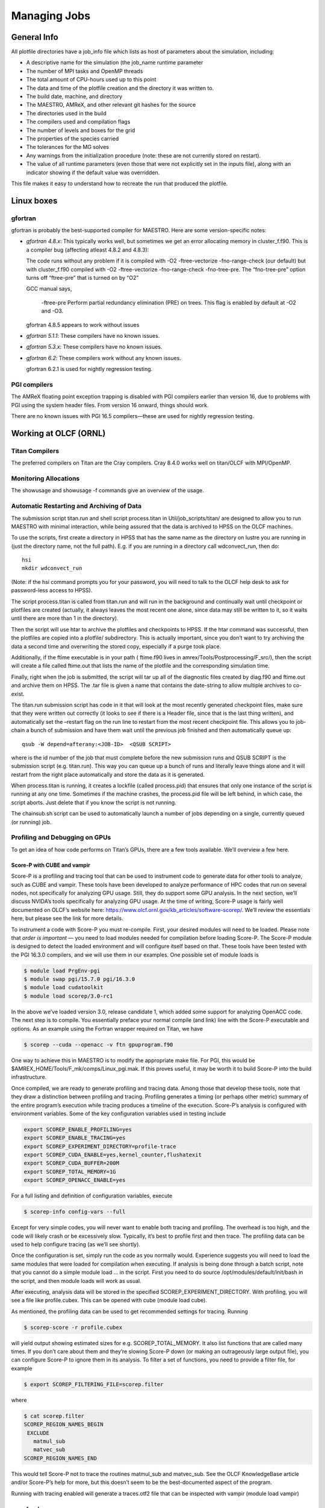 *************
Managing Jobs
*************

General Info
============

All plotfile directories have a job_info file which lists as
host of parameters about the simulation, including:

-  A descriptive name for the simulation (the job_name runtime
   parameter

-  The number of MPI tasks and OpenMP threads

-  The total amount of CPU-hours used up to this point

-  The data and time of the plotfile creation and the directory it was written to.

-  The build date, machine, and directory

-  The MAESTRO, AMReX, and other relevant git hashes for the source

-  The directories used in the build

-  The compilers used and compilation flags

-  The number of levels and boxes for the grid

-  The properties of the species carried

-  The tolerances for the MG solves

-  Any warnings from the initialization procedure (note: these are not currently stored on restart).

-  The value of all runtime parameters (even those that were not explicitly set in the inputs file), along with an indicator showing if the default value
   was overridden.

This file makes it easy to understand how to recreate the run that
produced the plotfile.

Linux boxes
===========

gfortran
--------

gfortran is probably the best-supported compiler for MAESTRO. Here are some
version-specific notes:

-  *gfortran 4.8.x*: This typically works well, but sometimes we get
   an error allocating memory in cluster_f.f90. This
   is a compiler bug (affecting atleast 4.8.2 and 4.8.3):

   The code runs without any problem if it is compiled with -O2
   -ftree-vectorize -fno-range-check (our default) but with
   cluster_f.f90 compiled with -O2 -ftree-vectorize
   -fno-range-check -fno-tree-pre. The “fno-tree-pre” option
   turns off “ftree-pre” that is turned on by “O2”

   GCC manual says,

       -ftree-pre
       Perform partial redundancy elimination (PRE) on trees. This flag is enabled by default at -O2 and -O3.

   gfortran 4.8.5 appears to work without issues

-  *gfortran 5.1.1*: These compilers have no known issues.

-  *gfortran 5.3.x*: These compilers have no known issues.

-  *gfortran 6.2*: These compilers work without any known issues.

   gfortran 6.2.1 is used for nightly regression testing.

PGI compilers
-------------

The AMReX floating point exception trapping is disabled with PGI
compilers earlier than version 16, due to problems with PGI using the
system header files. From version 16 onward, things should work.

There are no known issues with PGI 16.5 compilers—these are used
for nightly regression testing.

Working at OLCF (ORNL)
======================

Titan Compilers
---------------

The preferred compilers on Titan are the Cray compilers.
Cray 8.4.0 works well on titan/OLCF with MPI/OpenMP.

Monitoring Allocations
----------------------

The showusage and showusage -f commands give an
overview of the usage.

Automatic Restarting and Archiving of Data
------------------------------------------

The submission script titan.run and shell script
process.titan in Util/job_scripts/titan/
are designed to allow you to run MAESTRO with minimal interaction,
while being assured that the data is archived to HPSS on the OLCF
machines.

To use the scripts, first create a directory in HPSS that has the same
name as the directory on lustre you are running in (just the directory
name, not the full path). E.g. if you are running in a directory
call wdconvect_run, then do:

::

    hsi
    mkdir wdconvect_run

(Note: if the hsi command prompts you for your password, you will need
to talk to the OLCF help desk to ask for password-less access to
HPSS).

The script process.titan is called from titan.run and will
run in the background and continually wait until checkpoint or
plotfiles are created (actually, it always leaves the most recent one
alone, since data may still be written to it, so it waits until there
are more than 1 in the directory).

Then the script will use htar to archive the plotfiles and
checkpoints to HPSS. If the htar command was successful, then
the plotfiles are copied into a plotfile/ subdirectory. This is
actually important, since you don’t want to try archiving the data a
second time and overwriting the stored copy, especially if a purge
took place.

Additionally, if the ftime executable is in your path (
ftime.f90 lives in amrex/Tools/Postprocessing/F_src/), then
the script will create a file called ftime.out that lists the
name of the plotfile and the corresponding simulation time.

Finally, right when the job is submitted, the script will tar up all
of the diagnostic files created by diag.f90 and ftime.out
and archive them on HPSS. The .tar file is given a name that
contains the date-string to allow multiple archives to co-exist.

The titan.run submission script has code in it that will look at
the most recently generated checkpoint files, make sure that they were
written out correctly (it looks to see if there is a Header file,
since that is the last thing written), and automatically set the
–restart flag on the run line to restart from the most recent
checkpoint file. This allows you to job-chain a bunch of submission
and have them wait until the previous job finished and then
automatically queue up:

::

    qsub -W depend=afterany:<JOB-ID>  <QSUB SCRIPT>

where is the id number of the job that must complete
before the new submission runs and QSUB SCRIPT is the submission
script (e.g. titan.run). This way you can queue up a bunch of
runs and literally leave things alone and it will restart from the
right place automatically and store the data as it is generated.

When process.titan is running, it creates a lockfile (called
process.pid) that ensures that only one instance of the script
is running at any one time. Sometimes if the machine crashes, the
process.pid file will be left behind, in which case, the script
aborts. Just delete that if you know the script is not running.

The chainsub.sh script can be used to automatically launch a
number of jobs depending on a single, currently queued (or running)
job.

Profiling and Debugging on GPUs
-------------------------------

To get an idea of how code performs on Titan’s GPUs, there are a few tools
available. We’ll overview a few here.

Score-P with CUBE and vampir
~~~~~~~~~~~~~~~~~~~~~~~~~~~~

Score-P is a profiling and tracing tool that can be used to instrument
code to generate data for other tools to analyze, such as CUBE and
vampir. These tools have been developed to analyze performance of HPC
codes that run on several nodes, not specifically for analyzing GPU usage.
Still, they do support some GPU analysis. In the next section, we’ll discuss
NVIDA’s tools specifically for analyzing GPU usage.
At the time of writing, Score-P usage is fairly well documented on OLCF’s
website here: https://www.olcf.ornl.gov/kb_articles/software-scorep/.
We’ll review the essentials here, but please see the link for more details.

To instrument a code with Score-P you must re-compile. First, your
desired modules will need to be loaded. Please note that *order is
important* — you need to load modules needed for compilation before loading
Score-P. The Score-P module is designed to detect the loaded
environment and will configure itself based on that. These tools have been
tested with the PGI 16.3.0 compilers, and we will use them in our examples.
One possible set of module loads is

.. code:: bash

    $ module load PrgEnv-pgi
    $ module swap pgi/15.7.0 pgi/16.3.0
    $ module load cudatoolkit
    $ module load scorep/3.0-rc1

In the above we’ve loaded version 3.0, release candidate 1, which added some
support for analyzing OpenACC code. The next step is to compile. You
essentially preface your normal compile (and link) line with the Score-P
executable and options. As an example using the Fortran wrapper required on
Titan, we have

.. code:: bash

    $ scorep --cuda --openacc -v ftn gpuprogram.f90

One way to achieve this in MAESTRO is to modify the appropriate make file. For
PGI, this would be $AMREX_HOME/Tools/F_mk/comps/Linux_pgi.mak. If
this proves useful, it may be worth it to build Score-P into the build
infrastructure.

Once compiled, we are ready to generate profiling and tracing data. Among those
that develop these tools, note that they draw a distinction between profiling
and tracing. Profiling generates a timing (or perhaps other metric) summary of
the entire program’s execution while tracing produces a timeline of the
execution. Score-P’s analysis is configured with environment variables.
Some of the key configuration variables used in testing include

.. code:: bash

    export SCOREP_ENABLE_PROFILING=yes
    export SCOREP_ENABLE_TRACING=yes
    export SCOREP_EXPERIMENT_DIRECTORY=profile-trace
    export SCOREP_CUDA_ENABLE=yes,kernel_counter,flushatexit
    export SCOREP_CUDA_BUFFER=200M
    export SCOREP_TOTAL_MEMORY=1G
    export SCOREP_OPENACC_ENABLE=yes

For a full listing and definition of configuration variables, execute

.. code:: bash

    $ scorep-info config-vars --full 

Except for very simple codes, you will never want to enable both tracing and
profiling. The overhead is too high, and the code will likely crash or be
excessively slow. Typically, it’s best to profile first and then trace. The
profiling data can be used to help configure tracing (as we’ll see shortly).

Once the configuration is set, simply run the code as you normally would.
Experience suggests you will need to load the same modules that were loaded for
compilation when executing. If analysis is being done through a batch script,
note that you cannot do a simple module load ... in the script. First you
need to do source /opt/modules/default/init/bash in the script, and then
module loads will work as usual.

After executing, analysis data will be stored in the specified
SCOREP_EXPERIMENT_DIRECTORY. With profiling, you
will see a file like profile.cubex. This can be opened with cube
(module load cube).

As mentioned, the profiling data can be used to get recommended settings for
tracing. Running

.. code:: bash

    $ scorep-score -r profile.cubex

will yield output showing estimated sizes for e.g. SCOREP_TOTAL_MEMORY.
It also list functions that are called many times. If you don’t care about
them and they’re slowing Score-P down (or making an outrageously large output
file), you can configure Score-P to ignore them in its analysis. To filter a set
of functions, you need to provide a filter file, for example

.. code:: bash

    $ export SCOREP_FILTERING_FILE=scorep.filter

where

.. code:: bash

    $ cat scorep.filter
    SCOREP_REGION_NAMES_BEGIN
     EXCLUDE
       matmul_sub
       matvec_sub
    SCOREP_REGION_NAMES_END

This would tell Score-P not to trace the routines matmul_sub and
matvec_sub. See the OLCF KnowledgeBase article and/or Score-P’s
help for more, but this doesn’t seem to be the best-documented aspect of the
program.

Running with tracing enabled will generate a traces.otf2 file that can be
inspected with vampir (module load vampir)

nvprof and nvvp
~~~~~~~~~~~~~~~

NVIDIA provides tools for specifically analyzing how your code utilizes their
GPUs. Score-P is a fully-featured profiler with some CUDA and OpenACC
support. It can be useful for providing context for GPU execution and it allows
you to, for example, see line numbers for OpenACC directives that are executed.
nvprof will only analyze GPU execution, but in exchange you get much more
detail than is available with Score-P. nvvp is NVIDIA’s visual
profiler. It can be used to read data generated by nvprof. Most useful
is the guided analysis it will perform, which analyzes your code’s GPU
performance for bottlenecks and suggests ways to improve performance. Both are
provided when you load the cudatoolkit module.

With nvprof, no instrumentation is necessary. Instead, you compile
normally and then run nvprof on the executable. As before, be sure when
executing to load the modules used at compile-time. Executing nvprof on
Titan’s compute nodes requires some unexpected options having to do with how
aprun and nvprof interact.

To get a basic overview printed to the terminal on Titan’s compute node, execute

.. code:: bash

    $ aprun -b nvprof --profile-child-processes ./gpuprogram.exe arg1 arg2... 

To generate tracing data for nvvp, execute

.. code:: bash

    $ aprun -b nvprof --profile-child-processes -o nvprof.timeline.out%p 
      ./gpuprogram.exe arg1 arg2... 

nvvp can then be used to read nvprof.timeline.out%p, where the
%p will be replaced with the process ID. You *must* include %p in
the output file’s name or the code will crash, even if you’re not running a
multi-process code.

To generate profile-like metric data for nvvp, execute

.. code:: bash

    $ aprun -b nvprof --profile-child-processes --analysis-metrics 
      -o nvprof.metrics.out%p ./gpuprogram.exe arg1 arg2... 

This is the output needed for nvvp’s guided analysis.

Target Metrics
~~~~~~~~~~~~~~

The output from profilers may be difficult to makes sense of. The purpose of
this section is to note different metrics and reasonable targets for them.
Note that these may be specific to the k20x hardware in Titan.

-  Threads per block: 256-512. Note that if your code requires many
   registers per thread, then this will limit the number of threads per block.

-  Occupancy: 60% is a reasonable target. We have had success with codes
   even achieving only 23% occupancy.

One very useful tool for determining target metrics and what is limiting your
performance is a spreadsheet developed by NVIDIA to calculate occupancy. Every
installation of the CUDA Toolkit should have this occupancy calculator in a
tools subdirectory. At time of writing, the calculator is also available at
this link:
http://developer.download.nvidia.com/compute/cuda/CUDA_Occupancy_calculator.xls.
The document is actually more than a simple calculator. It contains quite a
bit of interesting insight into optimizing a GPU code. More on occupancy can be
found here:
http://docs.nvidia.com/cuda/cuda-c-best-practices-guide/index.html#occupancy.

Batch Submission of yt Visualization Scripts
--------------------------------------------

Rhea—preferred method
~~~~~~~~~~~~~~~~~~~~~

 this section needs to be updated. See the titan section

The best way to do visualization is to use rhea, the OLCF vis machine.
You need to build yt via the install_script.sh script *on
rhea*. It also must be on a *Lustre filesystem*, so it is seen by
the compute node. It is best to build it in your $PROJWORK directory,
since that has a longer time between purges. Once the installation is
complete, it will tell you what script to source to define the
necessary paths.

The scripts in MAESTRO/Util/job_scripts/rhea/ will handle the
visualization. On rhea, the job script gives you access to the
compute node, and then you can run serial jobs or a parallel job with
mpirun. The process-rhea.run script will request the
resources and run the parallel-yt-rhea script.
parallel-yt-rhea will launch the visualization process (defined
via the variables at the top of the script) on all the plotfiles
found to match the prefix defined in the script. Several serial
jobs are run together, with the script using lock files to keep track
of how many processors are in use. When processors free, the next
file in the list is processed, and so on, until there are no more
plotfiles left to process. If a .png file matching the
plotfile prefix is found, then that plotfile is skipped.

Note: the line in parallel-yt-rhea that sources the yt activate script may need to be modified to point to the
correct yt installation path.

Titan
~~~~~

You can run yt python scripts in the titan batch queues to do your
visualization. You need to install yt and all its dependencies
manually somewhere on a *Lustre filesystem*—this ensures that the
compute nodes can see it. A good choice is the project space, since
that has a longer purge window. The following procedure will setup
the development version of yt (from source)

-  create a directory in your $PROJWORK directory named yt/

-  in yt/, down load the yt install script:

   ::

       wget https://bitbucket.org/yt_analysis/yt/raw/yt/doc/install_script.sh

-  edit the script to use Conda to get the necessary dependencies
   and to build yt from source. This is accomplished by setting the
   following variables near the top of the script:

   ::

       INST_CONDA=1
       INST_YT_SOURCE=1

-  run the script:

   ::

       source install_script.sh

When the script is done, you will have a new python installation in a sub-directory
called yt-conda/ and the script will tell you how to modify your path
in your .bashrc

**Important: make sure that you are not loading any other
python environments in your .bashrc, e.g., via modules.**

To test thing out, start up the python shell, and try doing
import yt. If there are no errors, then you are good.

The python code vol.py and submission script
yt-vis-titan.run in MAESTRO/Util/job_scripts/titan/vis/ show
how to do a simple visualization in the batch queue using yt. Note
that vol.py is executable, and that we run it via aprun to
ensure that it is launched on the compute node.

The scripts vis-titan.run and parallel-yt-new in that
same directorywill manage the yt jobs by calling a
python script for each file that matches a pattern.
Note that the actual visualization command itself is launched by
parallel-yt-new, again using the aprun command. But
aprun can only launch a single job at a time, so this means
we cannot easily do (trivally) parallel visualization on a node. For
this reason, running on rhea is preferred.

Remote VisIt Visualization on Lens
----------------------------------

*Note: this information may be out-of-date. It is recommended that
yt be used instead.*

For large data files, visualization with VisIt should be done with
a client running on your local machine interfacing with VisIt running
on the remote machine. For the lens machine at NCCS, the proper setup
is described below.

First, on lens, in your .bashrc, add:

::

    export PATH="/sw/analysis-x64/visit/bin/":$PATH

(you would think that you could just add module load visit but this
does not seem to work with VisIt.

On your local machine, launch VisIt. Note: this procedure seems to
work with VisIt 2.4.2, but not VisIt 2.5.0 for some reason.

-  First we setup a new host

   -  From the menu, select *options :math:`\rightarrow` host profiles*

   -  Create a new host by clicking on the *New Host* button.

   -  Enter the *Host nickname* as lens

   -  Enter the *Remote host name* as lens.ccs.ornl.gov

   -  Enter the *Path to Visit installation* as /sw/analysis-x64/visit (not sure if this is needed)

   -  Make sure that your *username* is correct

   -  Check *Tunnel data connections through SSH*

-  Setup the *Launch Profiles*

   -  Click on the *Launch Profiles* tab

   -  Click on the *New Profile* button

   -  Enter the *Profile name* as parallel

   -  Click on the *Parallel* tab

   -  Check *Launch parallel engine*

   -  Select the *Parallel launch method* as qsub/mpirun

   -  Set the *Partition / Pool / Queue* to computation

   -  Change the *Default number of processors* to 8

   -  Set the *Default number of nodes* to 2

   -  Set the *Default Bank / Account* to AST006

   -  Set the *Default Time Limit* to 00:30:00

-  Click on *Apply* and *Post*

-  Save your changes by selecting *Options :math:`\rightarrow` Save Settings*

To do remote visualization, select *File :math:`\rightarrow` Open*.
From the drop down list at the top, select lens. You will be
prompted for your password. After that, you can navigate to the
directory on lens with the data.

To make a movie (output sequence of images):

-  save a view in VisIt you like as a session file (File :math:`\rightarrow` Save session).

-  On lens, create a file called files.visit which lists all
   of the files you want to visualize, one per line, with /Header
   after the filename. This can be done simply as:

   ::

         ls -1 | grep -v processed | awk '{print $1"/Header"}' > files.visit
         

   (note: the processed bit is for when you used the script above to
   automatically archive the data).

-  Edit the session file, searching for the name of the plotfile you
   originally visualized, and change it to read files.visit. Make
   sure that the path is correct. This may appear multiple times.

-  Relaunch VisIt locally and restore the session (File :math:`\rightarrow` Restore session). It will render the first image. Then reopen (File :math:`\rightarrow` ReOpen file). After this is done, the buttons that allow you to move through the files should become active (black).

-  Resave the session file

-  To generate the frames, you have 2 options:

   #. File :math:`\rightarrow` Save movie. Pick *New simple movie*,
      then set the format to *PNG* and add this to the output box by
      clicking the right arrow, then in the very last screen, select:
      Later, tell me the command to run.

      VisIt will pop up a box showing the command to run. Trying to
      get the currently running session of VisIt to generate the frames
      seems problamatic. Note: you will probably want to edit out the
      -v x.x.x argument in the commandline to not have it force
      to use a specific version.

   #. If the session file successfully does the remote visualization
      as desired, you can run the movie via the commandline with something like:

      ::

             visit -movie -format png -geometry 1080x1080 -output subchandra_cutoff3_ \
                 -start 0 -end 44 -sessionfile subchandra_radvel.session
             

Working at NERSC
================

edison compilers
----------------

The default compilers on edison are the Intel compilers, but
PGI and Cray also work well

-  Intel 15.0.1 works well on edison/NERSC with MPI/OpenMP

-  Intel 16.0.2 works fine.

-  Cray 8.4.x has worked in the past, but it has not been used
   at NERSC in a while.

Note: in order to compile, you will need to ensure that both the
python and python_base modules are loaded (via the
module command).

Running Jobs
------------

edison is configured with 24 cores per node split between two Intel
IvyBridge 12-core processors. Each processor connects to 1/2 of the
node’s memory and is called a NUMA node, so there are 2 NUMA nodes per
edison node. Best performance is seen when running with 6 or 12 threads.

Note: edison switched to SLURM as the batch system. Your job is submitted
using the sbatch command. Options to sbatch are specified at the
top of your submission script with #SBATCH as the prefix. These options
can be found on the sbatch manpage. For instance,

::

    #SBATCH -N 2
    #SBATCH -J myjob
    #SBATCH -A repo-name
    #SBATCH -p regular
    #SBATCH -t 12:00:00

will request 2 nodes (-N), under the account repo-name (-J),
in the regular queue, and for a 12-hour window -t.

If you are using OpenMP, then your script should set OMP_NUM_THREADS, e.g.,

::

    export OMP_NUM_THREADS=12

By default, SLURM will change directory into the submission directory. The
job is launched from your script using srun, e.g.:

::

    srun -n 48 ./main.Linux.Cray.mpi.exe inputs_3d

to run 48 MPI tasks (across the 2 nodes), or

::

    export OMP_NUM_THREADS=6
    srun -n 8 -c 6 ./main.Linux.Cray.mpi.omp.exe inputs_3d

to use 8 MPI tasks each with 6 threads.

The scripts in Util/job_scripts/edison/ provides some examples.

To chain jobs, such that one queues up after the previous job finished,
use the chainslurm.sh script in that same directory. You can view
the job dependency using:

::

    squeue -l -j job-id

where job-id is the number of the job.

Jobs are submitted with sbatch. A job can be canceled using
scancel, and the status can be checked using squeue -u
*username*.

.. _automatic-restarting-and-archiving-of-data-1:

Automatic Restarting and Archiving of Data
------------------------------------------

The same set of submission scripts described for titan are available
for edison at NERSC in Util/job_scripts/edison/. In particular,
the job submission script will set the restart command line parameters
to restart from the most recent checkpoint file in the output directory.

Note: NERSC does not allow for the process script that archives
to HPSS to run in the main job submission script. Instead, a separate
job needs to be run in the “xfer” queue. The script edison.xfer.slurm
in Util/job_scripts/edison/ shows how this works.

Jobs in the xfer queue start up quickly. The best approach is
to start one as you start your main job (or make it dependent on the
main job). The sample process.xrb script will wait for output
and then archive it as it is produced, using the techniques described
for titan above.

To check the status of a job in the xfer queue, use:

::

    squeue -u username -M all

Batch visualization using yt
----------------------------

yt can be built using the install_script.sh. It has been
tested using the build of yt from source and dependencies via conda,
by setting:

::

    INST_CONDA=1
    INST_YT_SOURCE=1

in the install_script.sh. Once these are set, run:

::

    source install_script.sh

Note: installation was done in the home directory.

This way of building yt installs it’s own python and support
libraries in a directory, yt-conda. **Important:** You need
to make sure that your start-up files (typically .bashrc.ext at
NERSC) don’t module load python or any python libraries, as this
will interfere with the conda installation. The install script will
direct you to add the install location to your path.

The scripts parallel-yt and process-edison.slurm in
Util/job_scripts/edison show how to invoke yt to loop over a
series of plotfiles and do visualization. A number of tasks are run
at once on the node, each operating on a separate file. The
parallel-yt script then calls vol.py to do the volume
rendering with yt. Note: it is important that srun be used to
launch the yt script to ensure that it is run on the compute node.

A simple test-yt.slurm script shows how to just call the
yt python script directly, using one node and 24 threads, again
using srun to execute on the compute node.

If you want to keep up with the development version of yt, then you
can update the source in yt-conda/bin/src/yt-hg, using:

::

    hg pull
    hg update yt

and then rebuild it via:

::

    python setup.py develop --user

Using the AmrPostprocesing python plotting scripts on hopper
------------------------------------------------------------

To build the fsnapshot.so library, you need to do:

::

    module load gcc

f2py is already in the path, so the library should then build without issue.

Then edit your .bashrc.ext file to set the PYTHONPATH to
the python_plotfile directory, e.g.:

::

    export PYTHONPATH="/global/homes/z/zingale/AmrPostprocessing/python"

and set the PATH to that directory,

::

    export PATH="/global/homes/z/zingale/AmrPostprocessing/python:$PATH"

To run the script, you need to do:

::

    module load matplotlib
    module load python

Remote visualization on hopper
------------------------------

VisIt is already configured to work with hopper. If the host does not appear
in your local version of visit, copy the host_nersc_hopper.xml file
from the .visit/allhosts/ directory under the system’s VisIt install path
to your :math:`\mathtt{\sim}`/.visit/hosts/ directory.

Working at NCSA (Blue Waters)
=============================

Overview
--------

Blue Waters consists of 22,640 Cray XE6 compute nodes and 4,224
Cray XK7 compute nodes.

Each XE node has two AMD Interlagos model 6276 compute units, each of
which has 16 integer cores (thus, a single node has a total of 32 integer
cores). Two integer cores share a multithreaded, 256-bit wide floating
point unit (FPU). If both integer cores have their own thread, each has access
to 128-bit floating point processing, whereas if only one thread is
assigned the process can access all 256 bits. In one major science
application on Blue Waters it was found that having an OpenMP thread for
each integer core gave the best performance, but when starting a new
application it’s best to experiment. One OpenMP thread per FPU may
be better in some cases.

Each compute unit is divided into two NUMA nodes. Cores in
the same NUMA region share a pool of L3 cache. For the same science
application as before it was found that the best performance was achieved
by assigning an MPI task to each NUMA node. Thus, each physical node
has four MPI tasks.

The XK nodes consist of one AMD Interlagos model 6276 compute unit
and an NVIDIA GK110 “Kepler” GPU accelerator (Tesla K20X). The
GPU is configured with 14 streaming multiprocessor units (SMXs), each
of which has 192 single-precision or 64 double-precision CUDA cores. Thus
there are a total of 2688 SP CUDA cores or 896 DP CUDA cores.

For more details, please see
https://bluewaters.ncsa.illinois.edu/user-guide

BW Compilers
------------

The Cray compilers are the default on blue waters, and version
8.3.3 works well with MAESTRO.

.. _monitoring-allocations-1:

Monitoring Allocations
----------------------

The usage command will list the current user’s usage and
usage -P *project* will
list the usage for all users in a project allocation named “project”.
